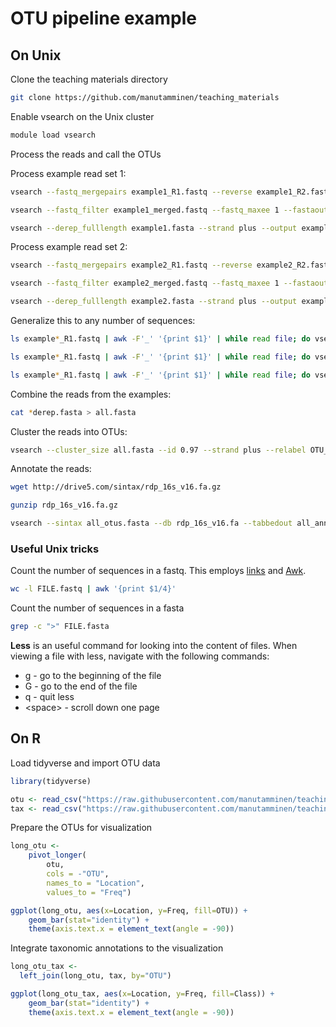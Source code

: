 # -*- org-export-babel-evaluate: nil -*-

#+PROPERTY: header-args :eval never-export

* OTU pipeline example

** On Unix

Clone the teaching materials directory

#+BEGIN_SRC sh
git clone https://github.com/manutamminen/teaching_materials
#+END_SRC


Enable vsearch on the Unix cluster

#+BEGIN_SRC sh
module load vsearch
#+END_SRC


Process the reads and call the OTUs

Process example read set 1:

#+BEGIN_SRC sh
vsearch --fastq_mergepairs example1_R1.fastq --reverse example1_R2.fastq --fastq_minovlen 50 --fastq_maxdiffs 15 --fastqout example1_merged.fastq

vsearch --fastq_filter example1_merged.fastq --fastq_maxee 1 --fastaout example1.fasta

vsearch --derep_fulllength example1.fasta --strand plus --output example1_derep.fasta --sizeout --relabel example1.
#+END_SRC


Process example read set 2:

#+BEGIN_SRC sh
vsearch --fastq_mergepairs example2_R1.fastq --reverse example2_R2.fastq --fastq_minovlen 50 --fastq_maxdiffs 15 --fastqout example2_merged.fastq

vsearch --fastq_filter example2_merged.fastq --fastq_maxee 1 --fastaout example2.fasta

vsearch --derep_fulllength example2.fasta --strand plus --output example2_derep.fasta --sizeout --relabel example2.
#+END_SRC


Generalize this to any number of sequences:

#+BEGIN_SRC sh
ls example*_R1.fastq | awk -F'_' '{print $1}' | while read file; do vsearch --fastq_mergepairs ${file}_R1.fastq --reverse ${file}_R2.fastq --fastq_minovlen 50 --fastq_maxdiffs 15 --fastqout ${file}_merged.fastq; done

ls example*_R1.fastq | awk -F'_' '{print $1}' | while read file; do vsearch --fastq_filter ${file}_merged.fastq --fastq_maxee 1 --fastaout ${file}.fasta; done

ls example*_R1.fastq | awk -F'_' '{print $1}' | while read file; do vsearch --derep_fulllength ${file}.fasta --strand plus --output ${file}_derep.fasta --sizeout --relabel ${file}.; done
#+END_SRC

Combine the reads from the examples:

#+BEGIN_SRC sh
cat *derep.fasta > all.fasta
#+END_SRC


Cluster the reads into OTUs:

#+BEGIN_SRC sh
vsearch --cluster_size all.fasta --id 0.97 --strand plus --relabel OTU_ --centroids all_otus.fasta --otutabout all_otutab.txt
#+END_SRC


Annotate the reads:

#+BEGIN_SRC sh
wget http://drive5.com/sintax/rdp_16s_v16.fa.gz

gunzip rdp_16s_v16.fa.gz

vsearch --sintax all_otus.fasta --db rdp_16s_v16.fa --tabbedout all_annotation.txt
#+END_SRC

*** Useful Unix tricks

Count the number of sequences in a fastq. This employs [[http://manutamminen.info/posts/process_subst/][links]] and [[http://manutamminen.info/posts/awk/][Awk]].

#+BEGIN_SRC sh
wc -l FILE.fastq | awk '{print $1/4}'
#+END_SRC

Count the number of sequences in a fasta

#+BEGIN_SRC sh
grep -c ">" FILE.fasta
#+END_SRC

**Less** is an useful command for looking into the content of files.
When viewing a file with less, navigate with the following commands:

- g - go to the beginning of the file
- G - go to the end of the file
- q - quit less
- <space> - scroll down one page

** On R

Load tidyverse and import OTU data

#+BEGIN_SRC R
library(tidyverse)

otu <- read_csv("https://raw.githubusercontent.com/manutamminen/teaching_materials/master/otu16.csv")
tax <- read_csv("https://raw.githubusercontent.com/manutamminen/teaching_materials/master/tax16.csv")
#+END_SRC


Prepare the OTUs for visualization

#+BEGIN_SRC R :session
long_otu <-
    pivot_longer(
        otu, 
        cols = -"OTU",
        names_to = "Location",
        values_to = "Freq")

ggplot(long_otu, aes(x=Location, y=Freq, fill=OTU)) + 
    geom_bar(stat="identity") +
    theme(axis.text.x = element_text(angle = -90))
#+END_SRC


Integrate taxonomic annotations to the visualization

#+BEGIN_SRC R
long_otu_tax <- 
  left_join(long_otu, tax, by="OTU")

ggplot(long_otu_tax, aes(x=Location, y=Freq, fill=Class)) + 
    geom_bar(stat="identity") +
    theme(axis.text.x = element_text(angle = -90))
#+END_SRC

